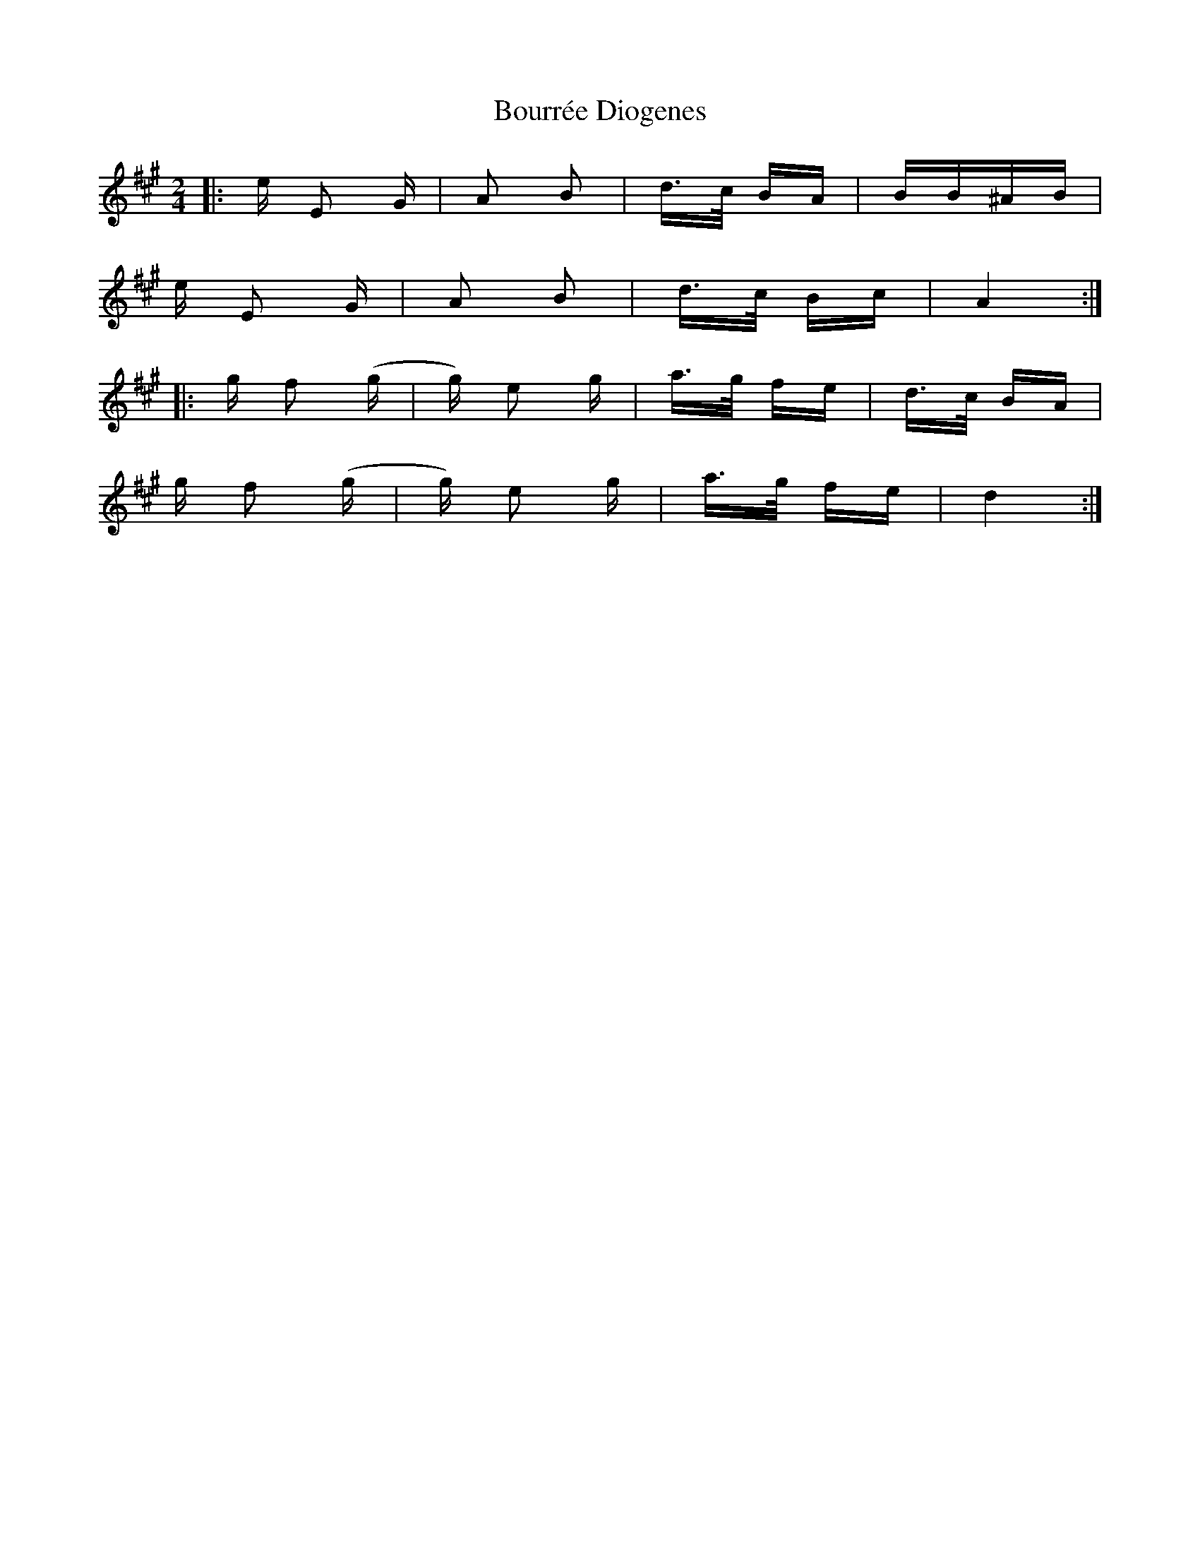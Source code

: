 X: 4618
T: Bourrée Diogenes
R: polka
M: 2/4
K: Emixolydian
|:e E2 G|A2 B2|d>c BA|BB^AB|
e E2 G|A2 B2|d>c Bc|A4:|
|:g f2 (g|g) e2 g|a>g fe|d>c BA|
g f2 (g|g) e2 g|a>g fe|d4:|

